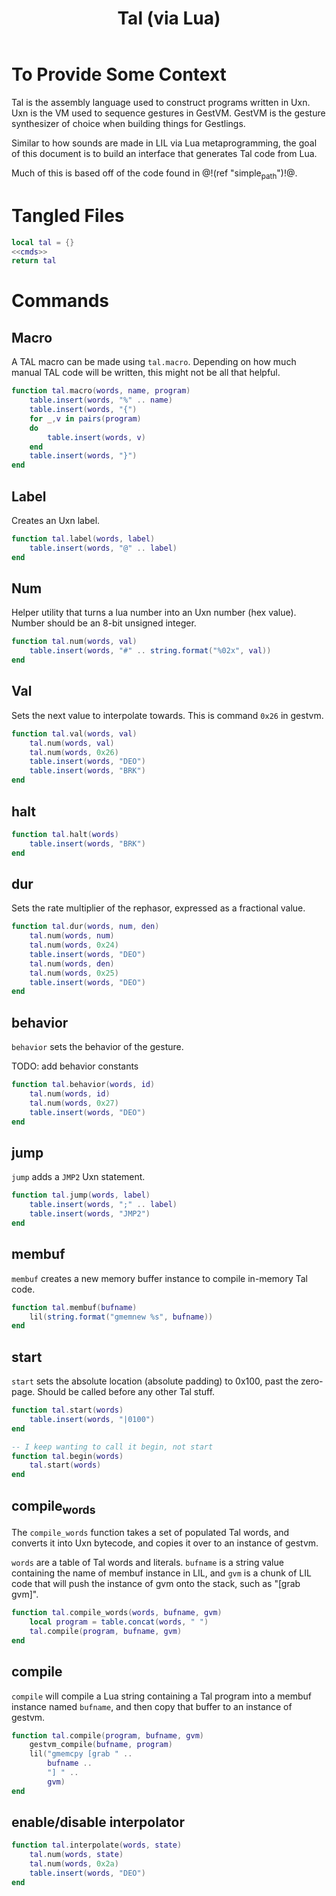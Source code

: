 #+TITLE: Tal (via Lua)
* To Provide Some Context
Tal is the assembly language used to construct programs
written in Uxn. Uxn is the VM used to sequence gestures
in GestVM. GestVM is the gesture synthesizer of choice
when building things for Gestlings.

Similar to how sounds are made in LIL via Lua metaprogramming,
the goal of this document is to build an interface that
generates Tal code from Lua.

Much of this is based off of the code found in @!(ref
"simple_path")!@.
* Tangled Files
#+NAME: tal.lua
#+BEGIN_SRC lua :tangle tal/tal.lua
local tal = {}
<<cmds>>
return tal
#+END_SRC
* Commands
** Macro
A TAL macro can be made using =tal.macro=. Depending
on how much manual TAL code will be written, this might
not be all that helpful.

#+NAME: cmds
#+BEGIN_SRC lua
function tal.macro(words, name, program)
    table.insert(words, "%" .. name)
    table.insert(words, "{")
    for _,v in pairs(program)
    do
        table.insert(words, v)
    end
    table.insert(words, "}")
end
#+END_SRC
** Label
Creates an Uxn label.

#+NAME: cmds
#+BEGIN_SRC lua
function tal.label(words, label)
    table.insert(words, "@" .. label)
end
#+END_SRC
** Num
Helper utility that turns a lua number into
an Uxn number (hex value). Number should be an 8-bit
unsigned integer.

#+NAME: cmds
#+BEGIN_SRC lua
function tal.num(words, val)
    table.insert(words, "#" .. string.format("%02x", val))
end
#+END_SRC
** Val
Sets the next value to interpolate towards. This is
command =0x26= in gestvm.

#+NAME: cmds
#+BEGIN_SRC lua
function tal.val(words, val)
    tal.num(words, val)
    tal.num(words, 0x26)
    table.insert(words, "DEO")
    table.insert(words, "BRK")
end
#+END_SRC
** halt
#+NAME: cmds
#+BEGIN_SRC lua
function tal.halt(words)
    table.insert(words, "BRK")
end
#+END_SRC
** dur
Sets the rate multiplier of the rephasor, expressed
as a fractional value.

#+NAME: cmds
#+BEGIN_SRC lua
function tal.dur(words, num, den)
    tal.num(words, num)
    tal.num(words, 0x24)
    table.insert(words, "DEO")
    tal.num(words, den)
    tal.num(words, 0x25)
    table.insert(words, "DEO")
end
#+END_SRC
** behavior
=behavior= sets the behavior of the gesture.

TODO: add behavior constants

#+NAME: cmds
#+BEGIN_SRC lua
function tal.behavior(words, id)
    tal.num(words, id)
    tal.num(words, 0x27)
    table.insert(words, "DEO")
end
#+END_SRC
** jump
=jump= adds a =JMP2= Uxn statement.

#+NAME: cmds
#+BEGIN_SRC lua
function tal.jump(words, label)
    table.insert(words, ";" .. label)
    table.insert(words, "JMP2")
end
#+END_SRC
** membuf
=membuf= creates a new memory buffer instance to compile
in-memory Tal code.

#+NAME: cmds
#+BEGIN_SRC lua
function tal.membuf(bufname)
    lil(string.format("gmemnew %s", bufname))
end
#+END_SRC
** start
=start= sets the absolute location (absolute padding) to
0x100, past the zero-page. Should be called before any
other Tal stuff.

#+NAME: cmds
#+BEGIN_SRC lua
function tal.start(words)
    table.insert(words, "|0100")
end

-- I keep wanting to call it begin, not start
function tal.begin(words)
    tal.start(words)
end
#+END_SRC
** compile_words
The =compile_words= function takes a set of populated
Tal words, and converts it into Uxn bytecode, and
copies it over to an instance of gestvm.

=words= are a table of Tal words and literals.
=bufname= is a string value containing the name of membuf
instance in LIL, and =gvm= is a chunk of LIL code that
will push the instance of gvm onto the stack, such
as "[grab gvm]".

#+NAME: cmds
#+BEGIN_SRC lua
function tal.compile_words(words, bufname, gvm)
    local program = table.concat(words, " ")
    tal.compile(program, bufname, gvm)
end
#+END_SRC
** compile
=compile= will compile a Lua string containing a Tal
program into a membuf instance named =bufname=, and then
copy that buffer to an instance of gestvm.

#+NAME: cmds
#+BEGIN_SRC lua
function tal.compile(program, bufname, gvm)
    gestvm_compile(bufname, program)
    lil("gmemcpy [grab " .. 
        bufname .. 
        "] " .. 
        gvm)
end
#+END_SRC
** enable/disable interpolator
#+NAME: cmds
#+BEGIN_SRC lua
function tal.interpolate(words, state)
    tal.num(words, state)
    tal.num(words, 0x2a)
    table.insert(words, "DEO")
end
#+END_SRC
